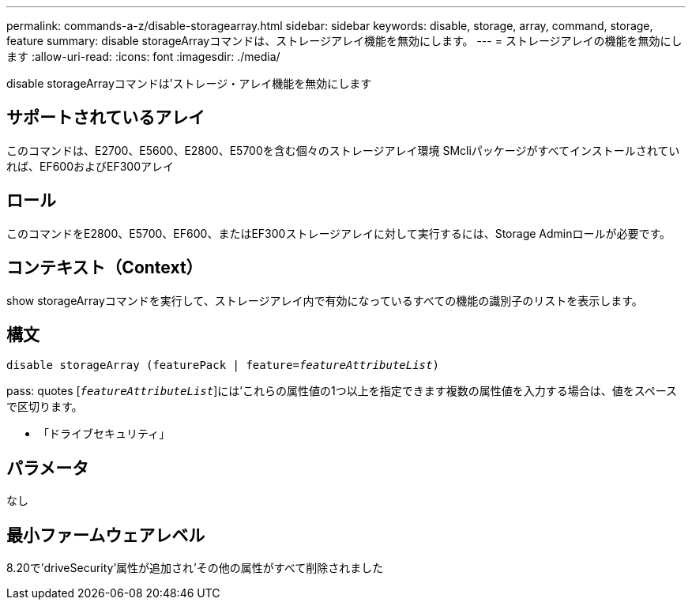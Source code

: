---
permalink: commands-a-z/disable-storagearray.html 
sidebar: sidebar 
keywords: disable, storage, array, command, storage, feature 
summary: disable storageArrayコマンドは、ストレージアレイ機能を無効にします。 
---
= ストレージアレイの機能を無効にします
:allow-uri-read: 
:icons: font
:imagesdir: ./media/


[role="lead"]
disable storageArrayコマンドは'ストレージ・アレイ機能を無効にします



== サポートされているアレイ

このコマンドは、E2700、E5600、E2800、E5700を含む個々のストレージアレイ環境 SMcliパッケージがすべてインストールされていれば、EF600およびEF300アレイ



== ロール

このコマンドをE2800、E5700、EF600、またはEF300ストレージアレイに対して実行するには、Storage Adminロールが必要です。



== コンテキスト（Context）

show storageArrayコマンドを実行して、ストレージアレイ内で有効になっているすべての機能の識別子のリストを表示します。



== 構文

[listing, subs="+macros"]
----
pass:quotes[disable storageArray (featurePack | feature=_featureAttributeList_)]
----
pass: quotes [`_featureAttributeList_`]には'これらの属性値の1つ以上を指定できます複数の属性値を入力する場合は、値をスペースで区切ります。

* 「ドライブセキュリティ」




== パラメータ

なし



== 最小ファームウェアレベル

8.20で'driveSecurity'属性が追加され'その他の属性がすべて削除されました
